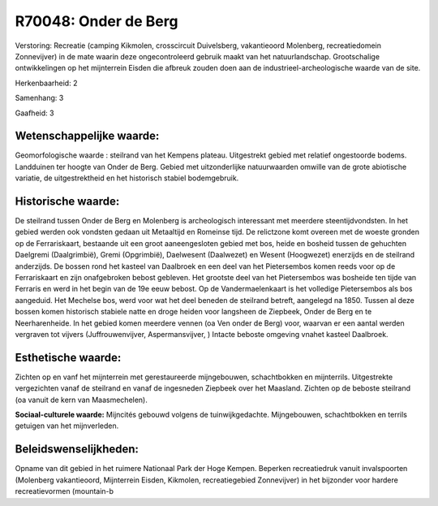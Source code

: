 R70048: Onder de Berg
=====================

Verstoring:
Recreatie (camping Kikmolen, crosscircuit Duivelsberg, vakantieoord
Molenberg, recreatiedomein Zonnevijver) in de mate waarin deze
ongecontroleerd gebruik maakt van het natuurlandschap. Grootschalige
ontwikkelingen op het mijnterrein Eisden die afbreuk zouden doen aan de
industrieel-archeologische waarde van de site.

Herkenbaarheid: 2

Samenhang: 3

Gaafheid: 3


Wetenschappelijke waarde:
~~~~~~~~~~~~~~~~~~~~~~~~~

Geomorfologische waarde : steilrand van het Kempens plateau.
Uitgestrekt gebied met relatief ongestoorde bodems. Landduinen ter
hoogte van Onder de Berg. Gebied met uitzonderlijke natuurwaarden
omwille van de grote abiotische variatie, de uitgestrektheid en het
historisch stabiel bodemgebruik.


Historische waarde:
~~~~~~~~~~~~~~~~~~~

De steilrand tussen Onder de Berg en Molenberg is archeologisch
interessant met meerdere steentijdvondsten. In het gebied werden ook
vondsten gedaan uit Metaaltijd en Romeinse tijd. De relictzone komt
overeen met de woeste gronden op de Ferrariskaart, bestaande uit een
groot aaneengesloten gebied met bos, heide en bosheid tussen de
gehuchten Daelgremi (Daalgrimbië), Gremi (Opgrimbië), Daelwesent
(Daalwezet) en Wesent (Hoogwezet) enerzijds en de steilrand anderzijds.
De bossen rond het kasteel van Daalbroek en een deel van het
Pietersembos komen reeds voor op de Ferrariskaart en zijn onafgebroken
bebost gebleven. Het grootste deel van het Pietersembos was bosheide ten
tijde van Ferraris en werd in het begin van de 19e eeuw bebost. Op de
Vandermaelenkaart is het volledige Pietersembos als bos aangeduid. Het
Mechelse bos, werd voor wat het deel beneden de steilrand betreft,
aangelegd na 1850. Tussen al deze bossen komen historisch stabiele natte
en droge heiden voor langsheen de Ziepbeek, Onder de Berg en te
Neerharenheide. In het gebied komen meerdere vennen (oa Ven onder de
Berg) voor, waarvan er een aantal werden vergraven tot vijvers
(Juffrouwenvijver, Aspermansvijver, ) Intacte beboste omgeving vnahet
kasteel Daalbroek.


Esthetische waarde:
~~~~~~~~~~~~~~~~~~~

Zichten op en vanf het mijnterrein met gerestaureerde mijngebouwen,
schachtbokken en mijnterrils. Uitgestrekte vergezichten vanaf de
steilrand en vanaf de ingesneden Ziepbeek over het Maasland. Zichten op
de beboste steilrand (oa vanuit de kern van Maasmechelen).

**Sociaal-culturele waarde:**
Mijncités gebouwd volgens de tuinwijkgedachte. Mijngebouwen,
schachtbokken en terrils getuigen van het mijnverleden.




Beleidswenselijkheden:
~~~~~~~~~~~~~~~~~~~~~

Opname van dit gebied in het ruimere Nationaal Park der Hoge Kempen.
Beperken recreatiedruk vanuit invalspoorten (Molenberg vakantieoord,
Mijnterrein Eisden, Kikmolen, recreatiegebied Zonnevijver) in het
bijzonder voor hardere recreatievormen (mountain-b

